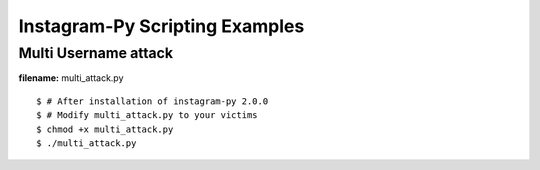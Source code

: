==================================
 Instagram-Py Scripting Examples
==================================

------------------------
 Multi Username attack 
------------------------

**filename:** multi_attack.py

::

 $ # After installation of instagram-py 2.0.0
 $ # Modify multi_attack.py to your victims
 $ chmod +x multi_attack.py
 $ ./multi_attack.py


